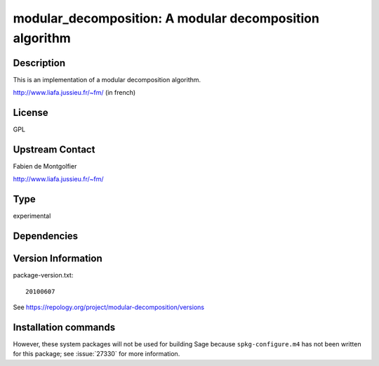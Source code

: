 .. _spkg_modular_decomposition:

modular_decomposition: A modular decomposition algorithm
========================================================

Description
-----------

This is an implementation of a modular decomposition algorithm.

http://www.liafa.jussieu.fr/~fm/ (in french)

License
-------

GPL


Upstream Contact
----------------

Fabien de Montgolfier

http://www.liafa.jussieu.fr/~fm/



Type
----

experimental


Dependencies
------------



Version Information
-------------------

package-version.txt::

    20100607

See https://repology.org/project/modular-decomposition/versions

Installation commands
---------------------

.. tab:: Sage distribution:

   .. CODE-BLOCK:: bash

       $ sage -i modular_decomposition


However, these system packages will not be used for building Sage
because ``spkg-configure.m4`` has not been written for this package;
see :issue:`27330` for more information.
